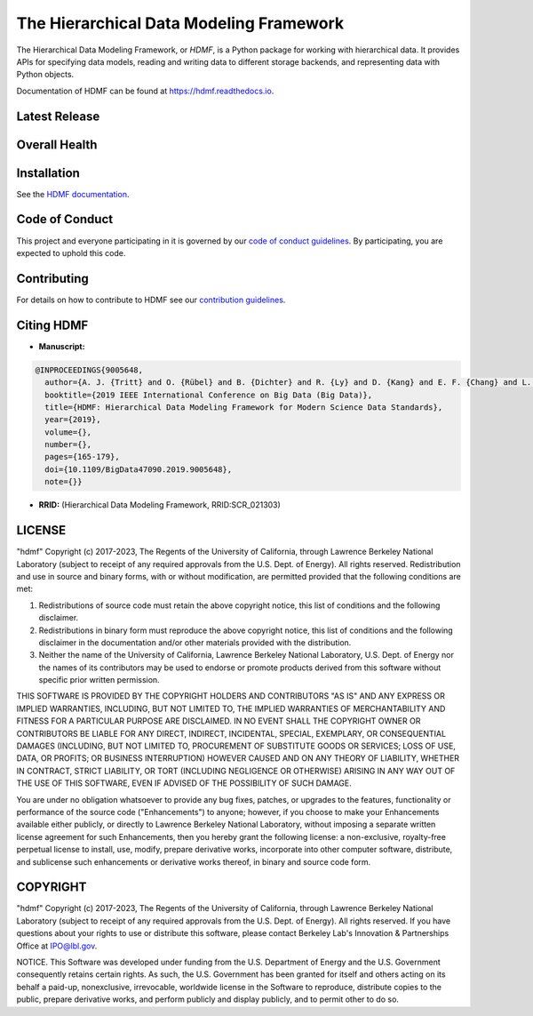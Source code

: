 ========================================
The Hierarchical Data Modeling Framework
========================================

The Hierarchical Data Modeling Framework, or *HDMF*, is a Python package for working with hierarchical data.
It provides APIs for specifying data models, reading and writing data to different storage backends, and
representing data with Python objects.

Documentation of HDMF can be found at https://hdmf.readthedocs.io.

Latest Release
==============

.. image:: https://badge.fury.io/py/hdmf.svg
     :target: https://badge.fury.io/py/hdmf

.. image:: https://anaconda.org/conda-forge/hdmf/badges/version.svg
     :target: https://anaconda.org/conda-forge/hdmf


Overall Health
==============

.. image:: https://github.com/hdmf-dev/hdmf/workflows/Run%20code%20coverage/badge.svg
    :target: https://github.com/hdmf-dev/hdmf/actions/workflows/run_coverage.yml

.. image:: https://github.com/hdmf-dev/hdmf/workflows/Run%20tests/badge.svg
    :target: https://github.com/hdmf-dev/hdmf/actions/workflows/run_tests.yml

.. image:: https://github.com/hdmf-dev/hdmf/workflows/Codespell/badge.svg
    :target: https://github.com/hdmf-dev/hdmf/actions/workflows/codespell.yml

.. image:: https://github.com/hdmf-dev/hdmf/workflows/Ruff/badge.svg
    :target: https://github.com/hdmf-dev/hdmf/actions/workflows/ruff.yml

.. image:: https://github.com/hdmf-dev/hdmf/workflows/Check%20Sphinx%20external%20links/badge.svg
    :target: https://github.com/hdmf-dev/hdmf/actions/workflows/check_external_links.yml

.. image:: https://github.com/hdmf-dev/hdmf/workflows/Run%20PyNWB%20tests/badge.svg
    :target: https://github.com/hdmf-dev/hdmf/actions/workflows/run_pynwb_tests.yml

.. image:: https://github.com/hdmf-dev/hdmf/workflows/Run%20all%20tests/badge.svg
    :target: https://github.com/hdmf-dev/hdmf/actions/workflows/run_all_tests.yml

.. image:: https://github.com/hdmf-dev/hdmf/workflows/Deploy%20release/badge.svg
    :target: https://github.com/hdmf-dev/hdmf/actions/workflows/deploy_release.yml

.. image:: https://codecov.io/gh/hdmf-dev/hdmf/branch/dev/graph/badge.svg
    :target: https://codecov.io/gh/hdmf-dev/hdmf

.. image:: https://readthedocs.org/projects/hdmf/badge/?version=stable
     :target: https://hdmf.readthedocs.io/en/stable/?badge=stable
     :alt: Documentation Status

Installation
============

See the `HDMF documentation <http://hdmf.readthedocs.io/en/stable/getting_started.html#installation>`_.

Code of Conduct
===============

This project and everyone participating in it is governed by our `code of conduct guidelines <.github/CODE_OF_CONDUCT.md>`_. By participating, you are expected to uphold this code.

Contributing
============

For details on how to contribute to HDMF see our `contribution guidelines <docs/CONTRIBUTING.rst>`_.

Citing HDMF
===========

* **Manuscript:**

.. code-block:: bibtex

  @INPROCEEDINGS{9005648,
    author={A. J. {Tritt} and O. {Rübel} and B. {Dichter} and R. {Ly} and D. {Kang} and E. F. {Chang} and L. M. {Frank} and K. {Bouchard}},
    booktitle={2019 IEEE International Conference on Big Data (Big Data)},
    title={HDMF: Hierarchical Data Modeling Framework for Modern Science Data Standards},
    year={2019},
    volume={},
    number={},
    pages={165-179},
    doi={10.1109/BigData47090.2019.9005648},
    note={}}

* **RRID:**  (Hierarchical Data Modeling Framework, RRID:SCR_021303)


LICENSE
=======

"hdmf" Copyright (c) 2017-2023, The Regents of the University of California, through Lawrence Berkeley National Laboratory (subject to receipt of any required approvals from the U.S. Dept. of Energy).  All rights reserved.
Redistribution and use in source and binary forms, with or without modification, are permitted provided that the following conditions are met:

(1) Redistributions of source code must retain the above copyright notice, this list of conditions and the following disclaimer.

(2) Redistributions in binary form must reproduce the above copyright notice, this list of conditions and the following disclaimer in the documentation and/or other materials provided with the distribution.

(3) Neither the name of the University of California, Lawrence Berkeley National Laboratory, U.S. Dept. of Energy nor the names of its contributors may be used to endorse or promote products derived from this software without specific prior written permission.

THIS SOFTWARE IS PROVIDED BY THE COPYRIGHT HOLDERS AND CONTRIBUTORS "AS IS" AND ANY EXPRESS OR IMPLIED WARRANTIES, INCLUDING, BUT NOT LIMITED TO, THE IMPLIED WARRANTIES OF MERCHANTABILITY AND FITNESS FOR A PARTICULAR PURPOSE ARE DISCLAIMED. IN NO EVENT SHALL THE COPYRIGHT OWNER OR CONTRIBUTORS BE LIABLE FOR ANY DIRECT, INDIRECT, INCIDENTAL, SPECIAL, EXEMPLARY, OR CONSEQUENTIAL DAMAGES (INCLUDING, BUT NOT LIMITED TO, PROCUREMENT OF SUBSTITUTE GOODS OR SERVICES; LOSS OF USE, DATA, OR PROFITS; OR BUSINESS INTERRUPTION) HOWEVER CAUSED AND ON ANY THEORY OF LIABILITY, WHETHER IN CONTRACT, STRICT LIABILITY, OR TORT (INCLUDING NEGLIGENCE OR OTHERWISE) ARISING IN ANY WAY OUT OF THE USE OF THIS SOFTWARE, EVEN IF ADVISED OF THE POSSIBILITY OF SUCH DAMAGE.

You are under no obligation whatsoever to provide any bug fixes, patches, or upgrades to the features, functionality or performance of the source code ("Enhancements") to anyone; however, if you choose to make your Enhancements available either publicly, or directly to Lawrence Berkeley National Laboratory, without imposing a separate written license agreement for such Enhancements, then you hereby grant the following license: a  non-exclusive, royalty-free perpetual license to install, use, modify, prepare derivative works, incorporate into other computer software, distribute, and sublicense such enhancements or derivative works thereof, in binary and source code form.

COPYRIGHT
=========

"hdmf" Copyright (c) 2017-2023, The Regents of the University of California, through Lawrence Berkeley National Laboratory (subject to receipt of any required approvals from the U.S. Dept. of Energy).  All rights reserved.
If you have questions about your rights to use or distribute this software, please contact Berkeley Lab's Innovation & Partnerships Office at IPO@lbl.gov.

NOTICE.  This Software was developed under funding from the U.S. Department of Energy and the U.S. Government consequently retains certain rights. As such, the U.S. Government has been granted for itself and others acting on its behalf a paid-up, nonexclusive, irrevocable, worldwide license in the Software to reproduce, distribute copies to the public, prepare derivative works, and perform publicly and display publicly, and to permit other to do so.
